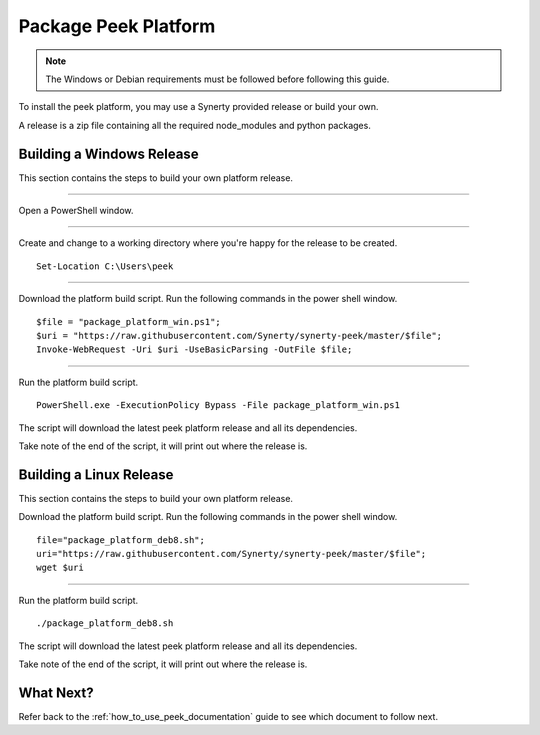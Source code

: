 .. _package_peek_platform:

=====================
Package Peek Platform
=====================

.. note:: The Windows or Debian requirements must be followed before following this guide.

To install the peek platform, you may use a Synerty provided release or build your own.

A release is a zip file containing all the required node_modules and python packages.

Building a Windows Release
--------------------------

This section contains the steps to build your own platform release.

----

Open a PowerShell window.

----

Create and change to a working directory where you're happy for the release to be created.

::

    Set-Location C:\Users\peek

----

Download the platform build script.
Run the following commands in the power shell window.

::

    $file = "package_platform_win.ps1";
    $uri = "https://raw.githubusercontent.com/Synerty/synerty-peek/master/$file";
    Invoke-WebRequest -Uri $uri -UseBasicParsing -OutFile $file;

----

Run the platform build script.

::

    PowerShell.exe -ExecutionPolicy Bypass -File package_platform_win.ps1

The script will download the latest peek platform release and all its dependencies.

Take note of the end of the script, it will print out where the release is.

Building a Linux Release
------------------------

This section contains the steps to build your own platform release.

Download the platform build script.
Run the following commands in the power shell window.

::

        file="package_platform_deb8.sh";
        uri="https://raw.githubusercontent.com/Synerty/synerty-peek/master/$file";
        wget $uri


----

Run the platform build script.

::

       ./package_platform_deb8.sh

The script will download the latest peek platform release and all its dependencies.

Take note of the end of the script, it will print out where the release is.

What Next?
----------

Refer back to the :ref:`how_to_use_peek_documentation` guide to see which document to
follow next.
